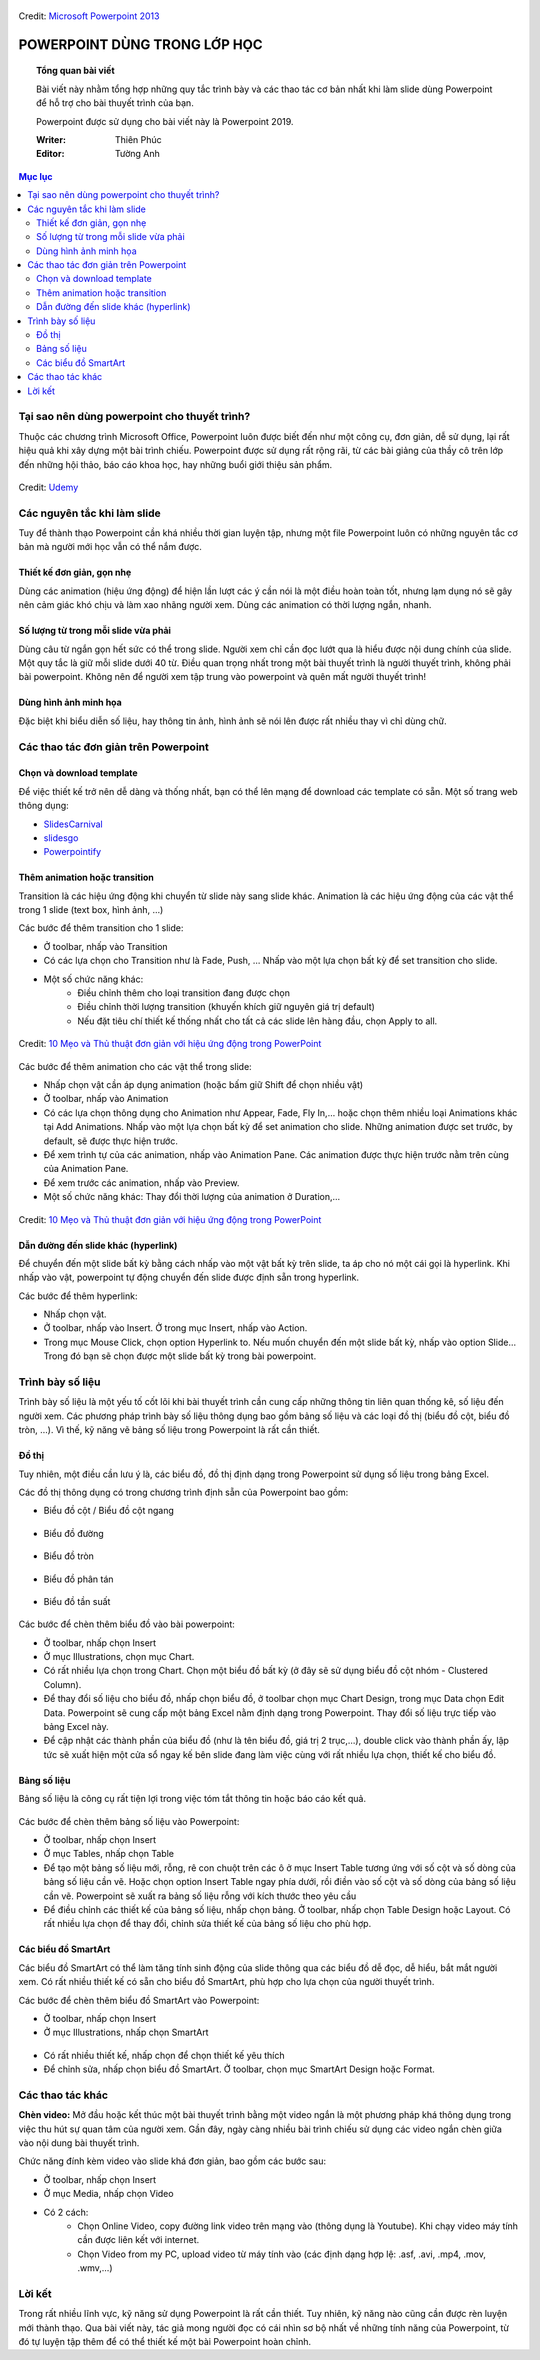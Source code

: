 .. Imgur album của bài viết: https://imgur.com/a/kpAJlTa

.. figure:: https://platfor.ma/images/doc/4/6/46c5927-759.png
    :width: 100%
    :align: center
    :alt: Ảnh lỗi
    :figclass: align-center

    Credit: `Microsoft Powerpoint 2013 <https://www.microsoft.com/en-us/microsoft-365/previous-versions/microsoft-powerpoint-2013>`_

#######################################################
POWERPOINT DÙNG TRONG LỚP HỌC
#######################################################

.. topic:: Tổng quan bài viết
    
    Bài viết này nhằm tổng hợp những quy tắc trình bày và các thao tác cơ bản nhất khi làm slide dùng Powerpoint để hỗ trợ cho bài thuyết trình của bạn.

    Powerpoint được sử dụng cho bài viết này là Powerpoint 2019.

    :Writer: Thiên Phúc

    :Editor: Tường Anh

.. contents:: Mục lục
    :depth: 2
    :local:

=======================================================
 Tại sao nên dùng powerpoint cho thuyết trình?
=======================================================
Thuộc các chương trình Microsoft Office, Powerpoint luôn được biết đến như một công cụ, đơn giản, dễ sử dụng, lại rất hiệu quả khi xây dựng một bài trình chiếu. Powerpoint được sử dụng rất rộng rãi, từ các bài giảng của thầy cô trên lớp đến những hội thảo, báo cáo khoa học, hay những buổi giới thiệu sản phẩm. 

.. figure:: https://imgur.com/nNFDoDK.png
    :width: 700px
    :align: center
    :alt: Ảnh lỗi
    :figclass: align-center

    Credit: `Udemy <https://www.udemy.com/course/how-to-create-viral-powerpoint-presentations/>`_

=======================================================
Các nguyên tắc khi làm slide
=======================================================
Tuy để thành thạo Powerpoint cần khá nhiều thời gian luyện tập, nhưng một file Powerpoint luôn có những nguyên tắc cơ bản mà người mới học vẫn có thể nắm được. 

-------------------------------------------------------
Thiết kế đơn giản, gọn nhẹ
-------------------------------------------------------
Dùng các animation (hiệu ứng động) để hiện lần lượt các ý cần nói là một điều hoàn toàn tốt, nhưng lạm dụng nó sẽ gây nên cảm giác khó chịu và làm xao nhãng người xem. Dùng các animation có thời lượng ngắn, nhanh. 

-------------------------------------------------------
Số lượng từ trong mỗi slide vừa phải
-------------------------------------------------------
Dùng câu từ ngắn gọn hết sức có thể trong slide. Người xem chỉ cần đọc lướt qua là hiểu được nội dung chính của slide. Một quy tắc là giữ mỗi slide dưới 40 từ. Điều quan trọng nhất trong một bài thuyết trình là người thuyết trình, không phải bài powerpoint. Không nên để người xem tập trung vào powerpoint và quên mất người thuyết trình!

-------------------------------------------------------
Dùng hình ảnh minh họa
-------------------------------------------------------
Đặc biệt khi biểu diễn số liệu, hay thông tin ảnh, hình ảnh sẽ nói lên được rất nhiều thay vì chỉ dùng chữ.

=======================================================
Các thao tác đơn giản trên Powerpoint
=======================================================
-------------------------------------------------------
Chọn và download template
-------------------------------------------------------
Để việc thiết kế trở nên dễ dàng và thống nhất, bạn có thể lên mạng để download các template có sẵn. Một số trang web thông dụng:

* `SlidesCarnival <https://www.slidescarnival.com/>`_
* `slidesgo <https://slidesgo.com/>`_
* `Powerpointify <https://powerpointify.com/category/free-templates/>`_

-------------------------------------------------------
Thêm animation hoặc transition
-------------------------------------------------------
Transition là các hiệu ứng động khi chuyển từ slide này sang slide khác. Animation là các hiệu ứng động của các vật thể trong 1 slide (text box, hình ảnh, …)

Các bước để thêm transition cho 1 slide:

* Ở toolbar, nhấp vào Transition
* Có các lựa chọn cho Transition như là Fade, Push, … Nhấp vào một lựa chọn bất kỳ để set transition cho slide. 
* Một số chức năng khác:
    * Điều chỉnh thêm cho loại transition đang được chọn
    * Điều chỉnh thời lượng transition (khuyến khích giữ nguyên giá trị default)
    * Nếu đặt tiêu chí thiết kế thống nhất cho tất cả các slide lên hàng đầu, chọn Apply to all. 

.. _10 Mẹo và Thủ thuật đơn giản với hiệu ứng động trong PowerPoint: https://business.tutsplus.com/vi/articles/powerpoint-animation-tips-and-tricks--cms-27552

.. figure:: https://i.imgur.com/db38eaA.png
    :width: 800px
    :align: center
    :alt: Ảnh lỗi
    :figclass: align-center

    Credit: `10 Mẹo và Thủ thuật đơn giản với hiệu ứng động trong PowerPoint`_

Các bước để thêm animation cho các vật thể trong slide:

* Nhấp chọn vật cần áp dụng animation (hoặc bấm giữ Shift để chọn nhiều vật)
* Ở toolbar, nhấp vào Animation
* Có các lựa chọn thông dụng cho Animation như Appear, Fade, Fly In,... hoặc chọn thêm nhiều loại Animations khác tại Add Animations. Nhấp vào một lựa chọn bất kỳ để set animation cho slide. Những animation được set trước, by default, sẽ được thực hiện trước. 
* Để xem trình tự của các animation, nhấp vào Animation Pane. Các animation được thực hiện trước nằm trên cùng của Animation Pane.
* Để xem trước các animation, nhấp vào Preview.
* Một số chức năng khác: Thay đổi thời lượng của animation ở Duration,...

.. figure:: https://i.imgur.com/veNDajn.png
    :width: 600px
    :align: center
    :alt: Ảnh lỗi
    :figclass: align-center

    Credit: `10 Mẹo và Thủ thuật đơn giản với hiệu ứng động trong PowerPoint`_

-------------------------------------------------------
Dẫn đường đến slide khác (hyperlink)
-------------------------------------------------------
Để chuyển đến một slide bất kỳ bằng cách nhấp vào một vật bất kỳ trên slide, ta áp cho nó một cái gọi là hyperlink. Khi nhấp vào vật, powerpoint tự động chuyển đến slide được định sẵn trong hyperlink. 

Các bước để thêm hyperlink:

* Nhấp chọn vật.
* Ở toolbar, nhấp vào Insert. Ở trong mục Insert, nhấp vào Action.
* Trong mục Mouse Click, chọn option Hyperlink to. Nếu muốn chuyển đến một slide bất kỳ, nhấp vào option Slide… Trong đó bạn sẽ chọn được một slide bất kỳ trong bài powerpoint. 

=======================================================
Trình bày số liệu
=======================================================
Trình bày số liệu là một yếu tố cốt lõi khi bài thuyết trình cần cung cấp những thông tin liên quan thống kê, số liệu đến người xem. Các phương pháp trình bày số liệu thông dụng bao gồm bảng số liệu và các loại đồ thị (biểu đồ cột, biểu đồ tròn, …). Vì thế, kỹ năng vẽ bảng số liệu trong Powerpoint là rất cần thiết.

-------------------------------------------------------
Đồ thị
-------------------------------------------------------
Tuy nhiên, một điều cần lưu ý là, các biểu đồ, đồ thị định dạng trong Powerpoint sử dụng số liệu trong bảng Excel. 

Các đồ thị thông dụng có trong chương trình định sẵn của Powerpoint bao gồm:

* Biểu đồ cột / Biểu đồ cột ngang

.. figure:: https://i.imgur.com/gM9RTrC.png
    :width: 600px
    :align: center
    :alt: Ảnh lỗi
    :figclass: align-center

* Biểu đồ đường 

.. figure:: https://i.imgur.com/m4pAqzK.png
    :width: 600px
    :align: center
    :alt: Ảnh lỗi
    :figclass: align-center

* Biểu đồ tròn  

.. figure:: https://i.imgur.com/c4IUmR8.png
    :width: 600px
    :align: center
    :alt: Ảnh lỗi
    :figclass: align-center

* Biểu đồ phân tán 

.. figure:: https://i.imgur.com/51twBbG.png
    :width: 600px
    :align: center
    :alt: Ảnh lỗi
    :figclass: align-center

* Biểu đồ tần suất

.. figure:: https://i.imgur.com/H3KOMVs.png
    :width: 600px
    :align: center
    :alt: Ảnh lỗi
    :figclass: align-center

Các bước để chèn thêm biểu đồ vào bài powerpoint:

* Ở toolbar, nhấp chọn Insert
* Ở mục Illustrations, chọn mục Chart. 
* Có rất nhiều lựa chọn trong Chart. Chọn một biểu đồ bất kỳ (ở đây sẽ sử dụng biểu đồ cột nhóm - Clustered Column).
* Để thay đổi số liệu cho biểu đồ, nhấp chọn biểu đồ, ở toolbar chọn mục Chart Design, trong mục Data chọn Edit Data. Powerpoint sẽ cung cấp một bảng Excel nằm định dạng trong Powerpoint. Thay đổi số liệu trực tiếp vào bảng Excel này.
* Để cập nhật các thành phần của biểu đồ (như là tên biểu đồ, giá trị 2 trục,…), double click vào thành phần ấy, lập tức sẽ xuất hiện một cửa sổ ngay kế bên slide đang làm việc cùng với rất nhiều lựa chọn, thiết kế cho biểu đồ. 


-------------------------------------------------------
Bảng số liệu
-------------------------------------------------------
Bảng số liệu là công cụ rất tiện lợi trong việc tóm tắt thông tin hoặc báo cáo kết quả. 

.. figure:: https://i.imgur.com/nmNoh5i.png
    :width: 600px
    :align: center
    :alt: Ảnh lỗi
    :figclass: align-center

Các bước để chèn thêm bảng số liệu vào Powerpoint: 

* Ở toolbar, nhấp chọn Insert
* Ở mục Tables, nhấp chọn Table
* Để tạo một bảng số liệu mới, rỗng, rê con chuột trên các ô ở mục Insert Table tương ứng với số cột và số dòng của bảng số liệu cần vẽ. Hoặc chọn option Insert Table ngay phía dưới, rồi điền vào số cột và số dòng của bảng số liệu cần vẽ. Powerpoint sẽ xuất ra bảng số liệu rỗng với kích thước theo yêu cầu
* Để điều chỉnh các thiết kế của bảng số liệu, nhấp chọn bảng. Ở toolbar, nhấp chọn Table Design hoặc Layout. Có rất nhiều lựa chọn để thay đổi, chỉnh sửa thiết kế của bảng số liệu cho phù hợp.

-------------------------------------------------------
Các biểu đồ SmartArt
-------------------------------------------------------
Các biểu đồ SmartArt có thể làm tăng tính sinh động của slide thông qua các biểu đồ dễ đọc, dễ hiểu, bắt mắt người xem. Có rất nhiều thiết kế có sẵn cho biểu đồ SmartArt, phù hợp cho lựa chọn của người thuyết trình. 

Các bước để chèn thêm biểu đồ SmartArt vào Powerpoint:

* Ở toolbar, nhấp chọn Insert
* Ở mục Illustrations, nhấp chọn SmartArt

.. figure:: https://i.imgur.com/0NaeKSs.png
    :width: 700px
    :align: center
    :alt: Ảnh lỗi
    :figclass: align-center

* Có rất nhiều thiết kế, nhấp chọn để chọn thiết kế yêu thích
* Để chỉnh sửa, nhấp chọn biểu đồ SmartArt. Ở toolbar, chọn mục SmartArt Design hoặc Format. 

=======================================================
Các thao tác khác
=======================================================
**Chèn video:** Mở đầu hoặc kết thúc một bài thuyết trình bằng một video ngắn là một phương pháp khá thông dụng trong việc thu hút sự quan tâm của người xem. Gần đây, ngày càng nhiều bài trình chiếu sử dụng các video ngắn chèn giữa vào nội dung bài thuyết trình. 

Chức năng đính kèm video vào slide khá đơn giản, bao gồm các bước sau:

* Ở toolbar, nhấp chọn Insert
* Ở mục Media, nhấp chọn Video
* Có 2 cách:
    * Chọn Online Video, copy đường link video trên mạng vào (thông dụng là Youtube). Khi chạy video máy tính cần được liên kết với internet.
    * Chọn Video from my PC, upload video từ máy tính vào (các định dạng hợp lệ: .asf, .avi, .mp4, .mov, .wmv,…)

=======================================================
Lời kết
=======================================================
Trong rất nhiều lĩnh vực, kỹ năng sử dụng Powerpoint là rất cần thiết. Tuy nhiên, kỹ năng nào cũng cần được rèn luyện mới thành thạo. Qua bài viết này, tác giả mong người đọc có cái nhìn sơ bộ nhất về những tính năng của Powerpoint, từ đó tự luyện tập thêm để có thể thiết kế một bài Powerpoint hoàn chỉnh.
